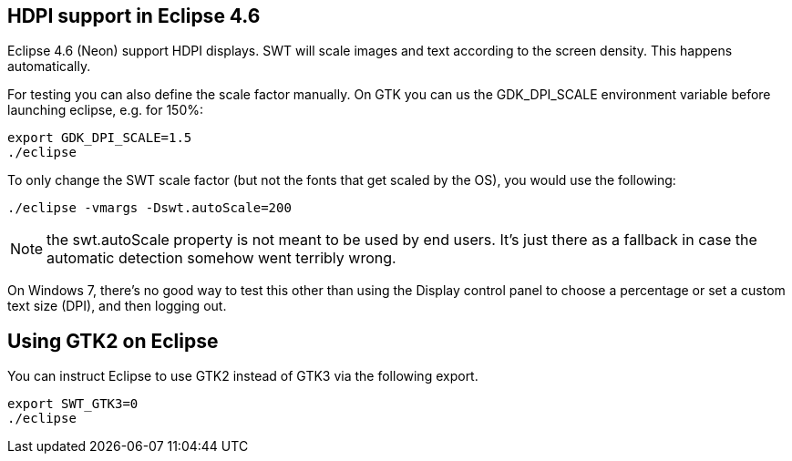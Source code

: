 
== HDPI support in Eclipse 4.6

Eclipse 4.6 (Neon) support HDPI displays. 
SWT will scale images and text according to the screen density.
This happens automatically.

For testing you can also define the scale factor manually.
On GTK you can us the GDK_DPI_SCALE environment variable before launching eclipse, e.g. for 150%:

[source,terminal]
----
export GDK_DPI_SCALE=1.5 
./eclipse
----
 
To only change the SWT scale factor (but not the fonts that get scaled by the OS), you would use the following:

[source,terminal]
----
./eclipse -vmargs -Dswt.autoScale=200
----

NOTE: the swt.autoScale property is not meant to be used by end users. It's just there as a fallback in case the automatic detection somehow went terribly wrong.


On Windows 7, there's no good way to test this other than using the Display control panel to choose a percentage or set a custom text size (DPI), and then logging out.

== Using GTK2 on Eclipse

You can instruct Eclipse to use GTK2 instead of GTK3 via the following export.

[source,terminal]
----
export SWT_GTK3=0
./eclipse
----